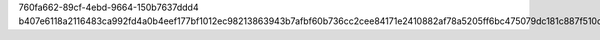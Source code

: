 760fa662-89cf-4ebd-9664-150b7637ddd4
b407e6118a2116483ca992fd4a0b4eef177bf1012ec98213863943b7afbf60b736cc2cee84171e2410882af78a5205ff6bc475079dc181c887f510d34c70f72e
